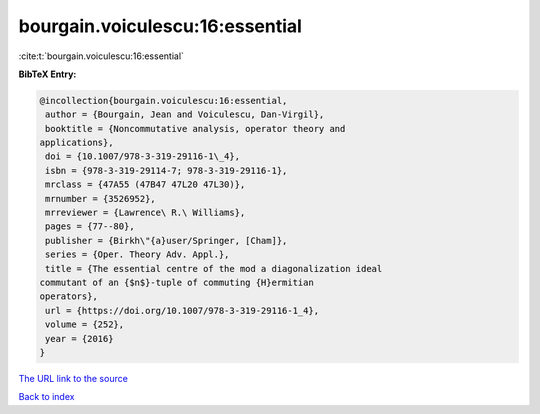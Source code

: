 bourgain.voiculescu:16:essential
================================

:cite:t:`bourgain.voiculescu:16:essential`

**BibTeX Entry:**

.. code-block:: bibtex

   @incollection{bourgain.voiculescu:16:essential,
    author = {Bourgain, Jean and Voiculescu, Dan-Virgil},
    booktitle = {Noncommutative analysis, operator theory and
   applications},
    doi = {10.1007/978-3-319-29116-1\_4},
    isbn = {978-3-319-29114-7; 978-3-319-29116-1},
    mrclass = {47A55 (47B47 47L20 47L30)},
    mrnumber = {3526952},
    mrreviewer = {Lawrence\ R.\ Williams},
    pages = {77--80},
    publisher = {Birkh\"{a}user/Springer, [Cham]},
    series = {Oper. Theory Adv. Appl.},
    title = {The essential centre of the mod a diagonalization ideal
   commutant of an {$n$}-tuple of commuting {H}ermitian
   operators},
    url = {https://doi.org/10.1007/978-3-319-29116-1_4},
    volume = {252},
    year = {2016}
   }
`The URL link to the source <ttps://doi.org/10.1007/978-3-319-29116-1_4}>`_


`Back to index <../By-Cite-Keys.html>`_
